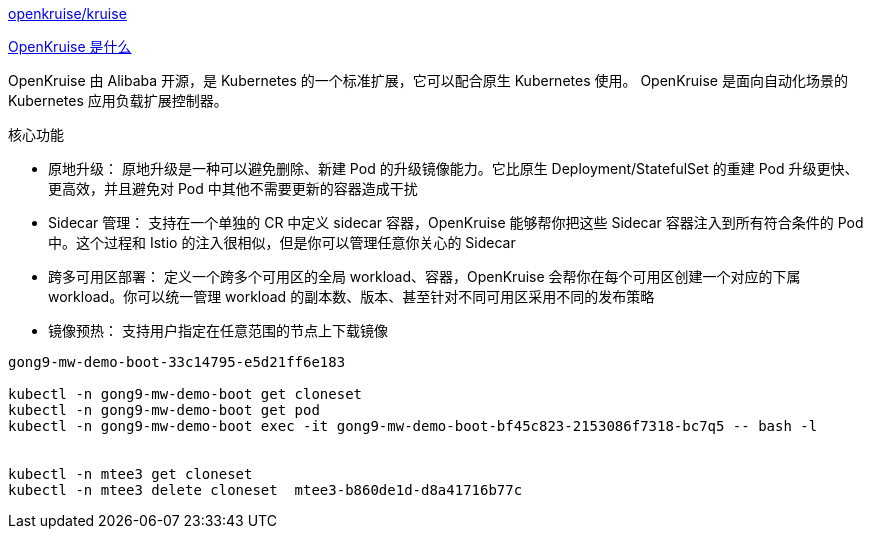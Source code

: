 
link:https://github.com/openkruise/kruise[openkruise/kruise]

link:https://openkruise.io/zh/docs/[OpenKruise 是什么]


OpenKruise 由 Alibaba 开源，是 Kubernetes 的一个标准扩展，它可以配合原生 Kubernetes 使用。
OpenKruise 是面向自动化场景的 Kubernetes 应用负载扩展控制器。


.核心功能
* 原地升级：
原地升级是一种可以避免删除、新建 Pod 的升级镜像能力。它比原生 Deployment/StatefulSet 的重建 Pod 升级更快、更高效，并且避免对 Pod 中其他不需要更新的容器造成干扰

* Sidecar 管理：
支持在一个单独的 CR 中定义 sidecar 容器，OpenKruise 能够帮你把这些 Sidecar 容器注入到所有符合条件的 Pod 中。这个过程和 Istio 的注入很相似，但是你可以管理任意你关心的 Sidecar

* 跨多可用区部署：
定义一个跨多个可用区的全局 workload、容器，OpenKruise 会帮你在每个可用区创建一个对应的下属 workload。你可以统一管理 workload 的副本数、版本、甚至针对不同可用区采用不同的发布策略

* 镜像预热：
支持用户指定在任意范围的节点上下载镜像

[source,shell]
----

gong9-mw-demo-boot-33c14795-e5d21ff6e183

kubectl -n gong9-mw-demo-boot get cloneset
kubectl -n gong9-mw-demo-boot get pod
kubectl -n gong9-mw-demo-boot exec -it gong9-mw-demo-boot-bf45c823-2153086f7318-bc7q5 -- bash -l


kubectl -n mtee3 get cloneset
kubectl -n mtee3 delete cloneset  mtee3-b860de1d-d8a41716b77c
----


